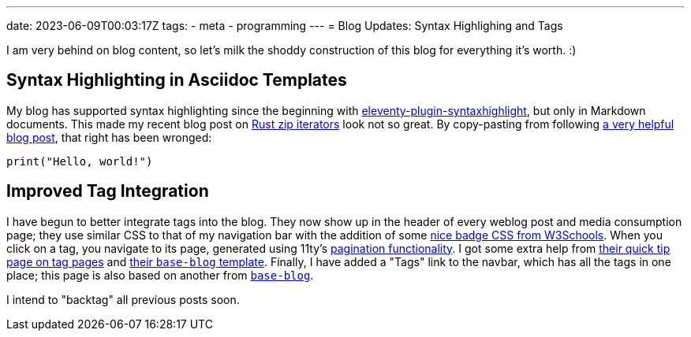 ---
date: 2023-06-09T00:03:17Z
tags:
- meta
- programming
---
= Blog Updates: Syntax Highlighing and Tags

I am very behind on blog content, so let's milk the shoddy construction
of this blog for everything it's worth. :)

== Syntax Highlighting in Asciidoc Templates 

My blog has supported syntax highlighting since the beginning with
https://www.11ty.dev/docs/plugins/syntaxhighlight/[eleventy-plugin-syntaxhighlight],
but only in Markdown documents.
This made my recent blog post on link:/weblog/2022-06-08-rust-deref/[Rust zip iterators] look not so great.
By [line-through]#copy-pasting from# following
https://saneef.com/tutorials/asciidoc-syntax-highlighting/[a very helpful blog post],
that right has been wronged:

[source,python]
----
print("Hello, world!")
----

== Improved Tag Integration

I have begun to better integrate tags into the blog.
They now show up in the header of every weblog post and media consumption page;
they use similar CSS to that of my navigation bar with the addition of some
https://www.w3schools.com/howto/howto_css_badge.asp[nice badge CSS from W3Schools].
When you click on a tag, you navigate to its page, generated using 11ty's
https://www.11ty.dev/docs/pagination/[pagination functionality].
I got some extra help from 
https://www.11ty.dev/docs/quicktips/tag-pages/[their quick tip page on tag pages]
and https://github.com/11ty/eleventy-base-blog/blob/main/content/tags.njk[their `base-blog` template].
Finally, I have added a "Tags" link to the navbar, which has all the tags in one place;
this page is also based on another from https://github.com/11ty/eleventy-base-blog/blob/main/content/tags-list.njk[`base-blog`].

I intend to "backtag" all previous posts soon.
